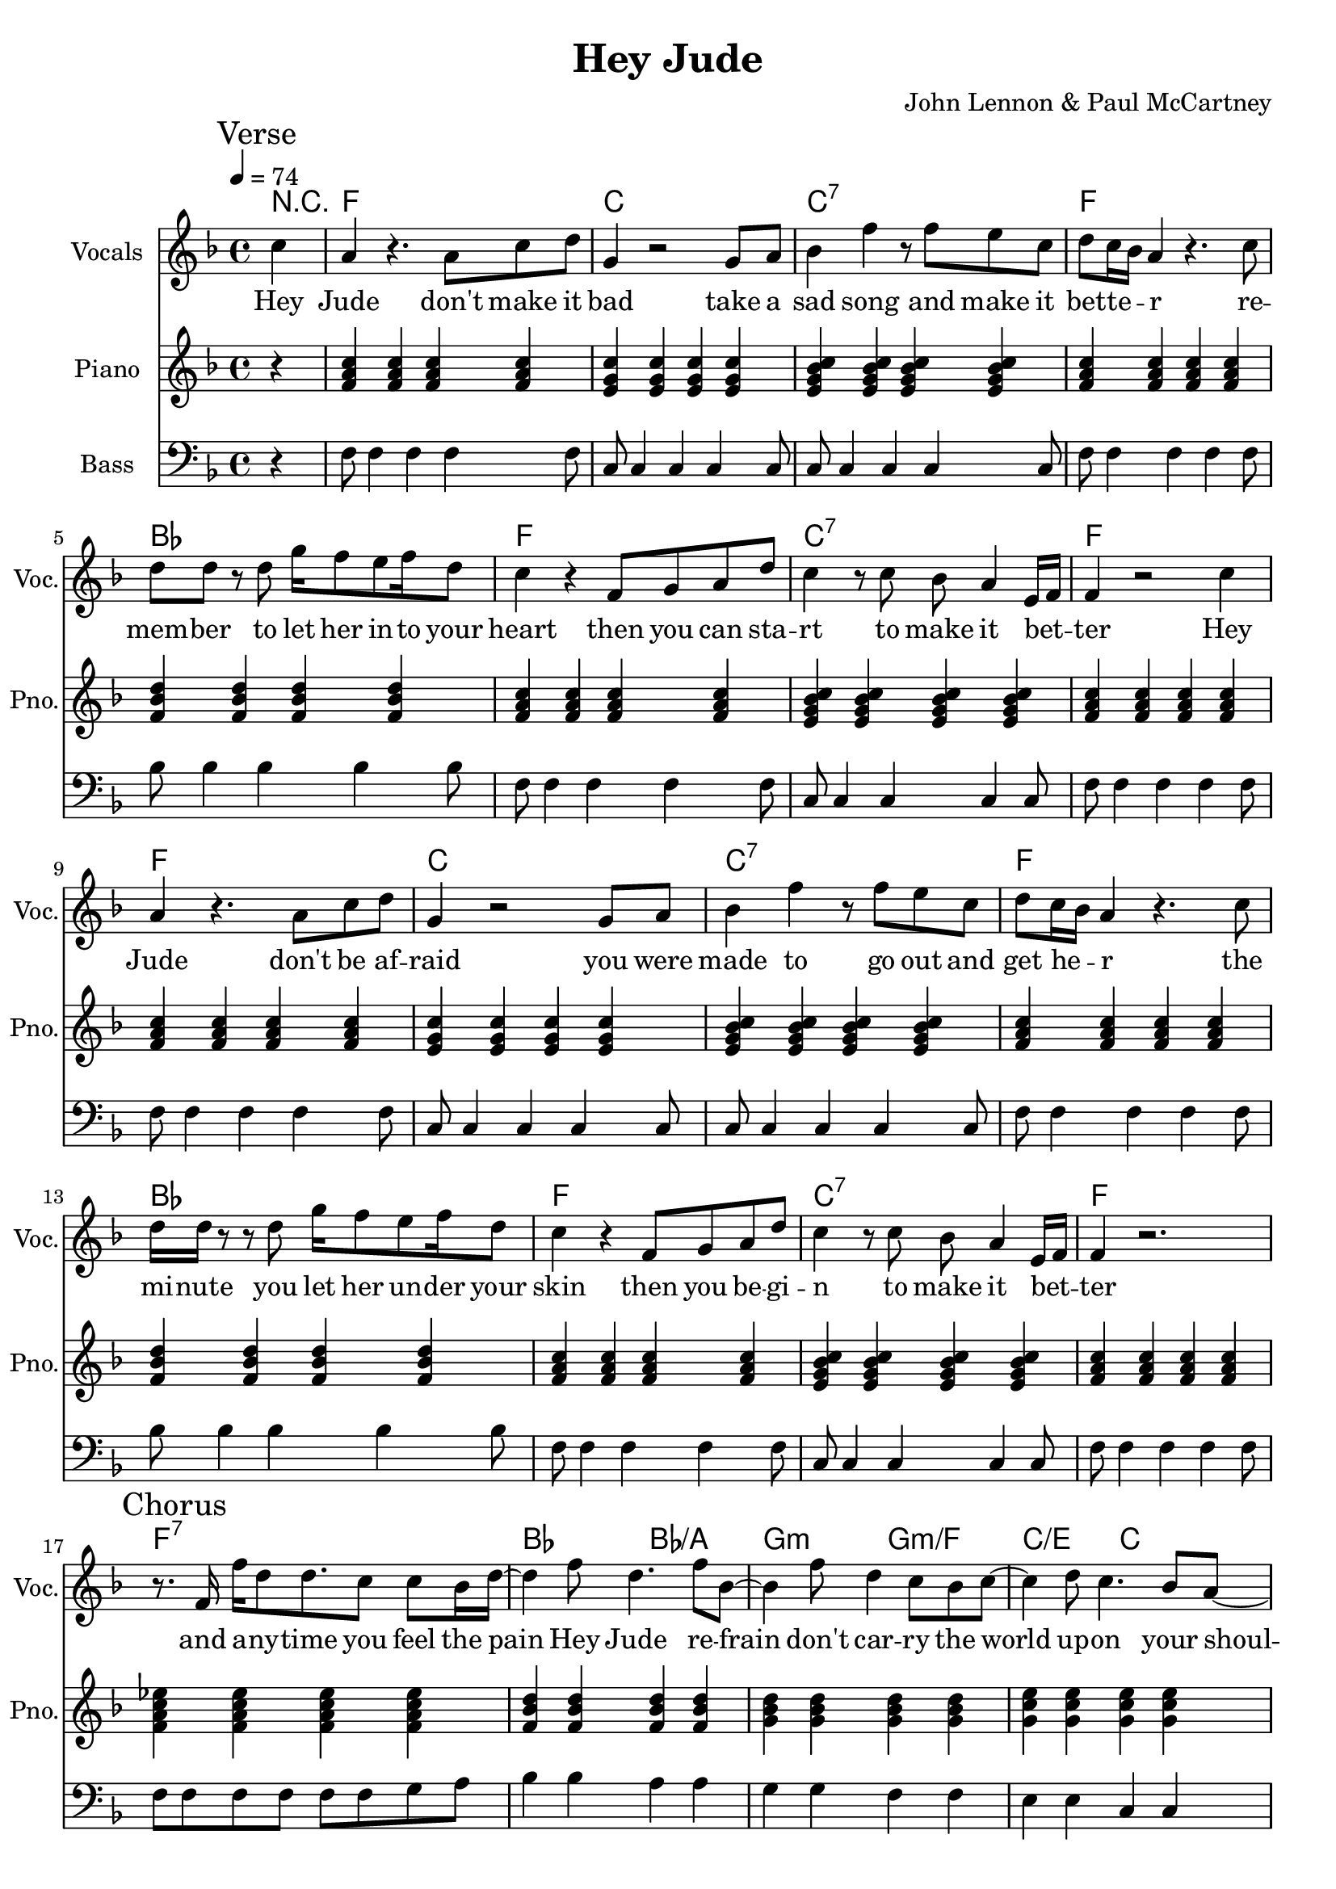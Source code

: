 % Generated using Music Processing Suite (MPS)
\version "2.12.0"
#(set-default-paper-size "a4")

\header {
    title = "Hey Jude"
    composer = "John Lennon & Paul McCartney"
    tagline = "Generated using Music Processing Suite (www.musicprocessing.net) and LilyPond (www.lilypond.org)"
}

\score {
    <<

        \context ChordNames {
            \chordmode {r4 f1 c c:7 f bes f c:7 f f c c:7 f bes f c:7 f f:7 bes2 bes/+a g:m g:m/+f c/+e c f1 f:7 bes2 bes/+a g:m g:m/+f c/+e c f1 f2:7 c1 c:7 f c c:7 f bes f c:7 f f:7 bes2 bes/+a g:m g:m/+f c/+e c f1 f:7 bes2 bes/+a g:m g:m/+f c/+e c f1 f2:7 c1 c:7 f c c:7 f bes f c:7 f f es bes f f es bes f f es bes f f es bes f f es bes f f es bes f f es bes f }
        }

        \new Staff {
            \set Staff.instrumentName = #"Vocals"
            \set Staff.shortInstrumentName = #"Voc."
            \set Staff.midiInstrument = #"voice oohs"
            \clef treble
            \time 4/4
            \tempo 4 = 74
            \key f \major
            \mark "Verse"
            \partial 4 c''4
            | a'
            r4.
            a'8
            c''
            d''
            g'4
            r2
            g'8
            a'
            bes'4
            f''
            r8
            f''
            e''
            c''
            d''
            c''16
            bes'
            a'4
            r4.
            c''8
            d''
            d''
            r
            d''
            g''16
            f''8
            e''
            f''16
            d''8
            c''4
            r
            f'8
            g'
            a'
            d''
            c''4
            r8
            c''
            bes'
            a'4
            e'16
            f'
            f'4
            r2
            c''4
            a'
            r4.
            a'8
            c''
            d''
            g'4
            r2
            g'8
            a'
            bes'4
            f''
            r8
            f''
            e''
            c''
            d''
            c''16
            bes'
            a'4
            r4.
            c''8
            d''16
            d''
            r8
            r
            d''
            g''16
            f''8
            e''
            f''16
            d''8
            c''4
            r
            f'8
            g'
            a'
            d''
            c''4
            r8
            c''
            bes'
            a'4
            e'16
            f'
            f'4
            r2.
            \mark "Chorus"
            r8.
            f'16
            f''
            d''8
            d''8.
            c''8
            c''
            bes'16
            d''~
            d''4
            f''8
            d''4.
            f''8
            bes'~
            bes'4
            f''8
            d''4
            c''8
            bes'
            c''~
            c''4
            d''8
            c''4.
            bes'8
            a'~
            a'
            g'16
            f'4~
            f'16
            r2
            r8.
            f'16
            f''
            d''8
            d''8.
            c''8
            c''
            bes'16
            d''~
            d''4
            f''8
            d''4.
            f''8
            bes'~
            bes'4
            f''8
            d''4
            c''8
            bes'
            c''~
            c''4
            d''8
            c''4
            bes'
            a'8~
            a'
            g'16
            f'4~
            f'16
            r8
            f'
            c''
            d''
            \time 2/4
            \mark "Bridge"
            es''
            d''
            es''4
            \time 4/4
            e''8
            f''
            g''4
            g''2
            r2.
            c''4
            \mark "Verse"
            a'
            r4.
            a'8
            c''
            d''
            g'4
            r2
            g'8
            a'
            bes'4
            f''
            r8
            f''
            e''
            c''
            d''
            c''16
            bes'
            a'4
            r4.
            c''8
            d''
            d''
            r
            d''
            g''16
            f''8
            e''
            f''16
            d''8
            c''4
            r
            f'8
            g'
            a'
            d''
            c''4
            r8
            c''
            bes'
            a'4
            e'16
            f'
            f'4
            r2.
            \mark "Chorus"
            r8.
            f'16
            f''
            d''8
            d''8.
            c''8
            c''
            bes'16
            d''~
            d''4
            f''8
            d''4.
            f''8
            bes'~
            bes'4
            f''8
            d''4
            c''8
            bes'
            c''~
            c''
            d''4
            c''4.
            bes'8
            a'~
            a'
            g'16
            f'4~
            f'16
            r2
            r8.
            f'16
            f''
            d''8
            d''8.
            c''8
            c''
            bes'16
            d''~
            d''4
            f''8
            d''4.
            f''8
            bes'~
            bes'4
            f''8
            d''4
            c''8
            bes'
            c''~
            c''4
            d''8
            c''4
            bes'
            a'8~
            a'
            g'16
            f'4~
            f'16
            r8
            f'
            c''
            d''
            \time 2/4
            \mark "Bridge"
            es''
            d''
            es''4
            \time 4/4
            e''8
            f''
            g''4
            g''2
            r2.
            c''4
            \mark "Verse"
            a'
            r4.
            a'8
            c''
            d''
            g'4
            r2
            g'8
            a'
            bes'4
            f''
            r8
            f''
            e''
            c''
            d''
            c''16
            bes'
            a'4
            r4.
            c''8
            d''
            d''
            r
            d''
            g''16
            f''8
            e''
            f''16
            d''8
            c''4
            r
            f'8
            g'
            a'
            d''
            c''4
            r8
            c''
            bes'
            a'4
            e'16
            f'
            f'4
            r2.
            \mark "Outro"
            f'2
            a'4
            c''
            g''16
            f''
            g''8
            f''2
            r4
            g''16
            f''
            g''8
            f''2
            d''4
            c''
            r2.
            f'2
            a'4
            c''
            g''16
            f''
            g''8
            f''2
            r4
            g''16
            f''
            g''8
            f''2
            d''4
            c''
            r2.
            f'2
            a'4
            c''
            g''16
            f''
            g''8
            f''2
            r4
            g''16
            f''
            g''8
            f''2
            d''4
            c''
            r2.
            f'2\>
            a'4
            c''
            g''16
            f''
            g''8
            f''2
            r4
            g''16
            f''
            g''8
            f''2
            d''4
            c''
            r2.
            f'2
            a'4
            c''
            g''16
            f''
            g''8
            f''2
            r4
            g''16
            f''
            g''8
            f''2
            d''4
            c''
            r2.
            f'2
            a'4
            c''
            g''16
            f''
            g''8
            f''2
            r4
            g''16
            f''
            g''8
            f''2
            d''4
            c''
            r2.
            f'2
            a'4
            c''
            g''16
            f''
            g''8
            f''2
            r4
            g''16
            f''
            g''8
            f''2
            d''4
            c''
            r2.
        }\addlyrics {
            Hey Jude don't make it bad take a sad song and make it bet -- te --  _ r re -- mem -- ber to let her in -- to your heart then you can sta -- rt to make it bet --  _ ter Hey Jude don't be af -- raid you were made to go out and get he --  _ r the mi -- nute you let her un -- der your skin then you be -- gi -- n to make it bet --  _ ter and a -- ny -- time you feel the pain Hey Jude re -- frain don't car -- ry the world up -- on your shoul -- de -- rs for now you know that it's a fool who plays it cool by ma -- king his world a lit -- tle col -- de -- r na na na na _ na na na na na Hey Jude don't let me down you have found her now go and get he --  _ r re -- mem -- ber to let her in -- to your heart then you can sta -- rt to make it bet --  _ ter So let it out and let it in Hey Jude be -- gin you're wai -- ting for some -- one to per form wi -- th And don't you know that it's just you Hey Jude you'll do the move -- ment you need is on your shoul -- de -- r na na na na _ na na na na na Hey Jude don't make it bad take a sad song and make it bet -- te --  _ r re -- mem -- ber you let her un -- der your skin then you be -- gi -- n to make it bet --  _ ter na na na na na na na na na na na Hey Jude na na na na na na na na na na na Hey Jude na na na na na na na na na na na Hey Jude na na na na na na na na na na na Hey Jude na na na na na na na na na na na Hey Jude na na na na na na na na na na na Hey Jude na na na na na na na na na na na Hey Jude 
        }


        \new Staff {
            \set Staff.instrumentName = #"Piano"
            \set Staff.shortInstrumentName = #"Pno."
            \set Staff.midiInstrument = #"acoustic grand"
            \clef treble
            \time 4/4
            \tempo 4 = 74
            \key f \major
            \mark "Verse"
            \partial 4 r4
            | <f' a' c''>
            <f' a' c''>
            <f' a' c''>
            <f' a' c''>
            <e' g' c''>
            <e' g' c''>
            <e' g' c''>
            <e' g' c''>
            <e' g' bes' c''>
            <e' g' bes' c''>
            <e' g' bes' c''>
            <e' g' bes' c''>
            <f' a' c''>
            <f' a' c''>
            <f' a' c''>
            <f' a' c''>
            <f' bes' d''>
            <f' bes' d''>
            <f' bes' d''>
            <f' bes' d''>
            <f' a' c''>
            <f' a' c''>
            <f' a' c''>
            <f' a' c''>
            <e' g' bes' c''>
            <e' g' bes' c''>
            <e' g' bes' c''>
            <e' g' bes' c''>
            <f' a' c''>
            <f' a' c''>
            <f' a' c''>
            <f' a' c''>
            <f' a' c''>
            <f' a' c''>
            <f' a' c''>
            <f' a' c''>
            <e' g' c''>
            <e' g' c''>
            <e' g' c''>
            <e' g' c''>
            <e' g' bes' c''>
            <e' g' bes' c''>
            <e' g' bes' c''>
            <e' g' bes' c''>
            <f' a' c''>
            <f' a' c''>
            <f' a' c''>
            <f' a' c''>
            <f' bes' d''>
            <f' bes' d''>
            <f' bes' d''>
            <f' bes' d''>
            <f' a' c''>
            <f' a' c''>
            <f' a' c''>
            <f' a' c''>
            <e' g' bes' c''>
            <e' g' bes' c''>
            <e' g' bes' c''>
            <e' g' bes' c''>
            <f' a' c''>
            <f' a' c''>
            <f' a' c''>
            <f' a' c''>
            \mark "Chorus"
            <f' a' c'' es''>
            <f' a' c'' es''>
            <f' a' c'' es''>
            <f' a' c'' es''>
            <f' bes' d''>
            <f' bes' d''>
            <f' bes' d''>
            <f' bes' d''>
            <g' bes' d''>
            <g' bes' d''>
            <g' bes' d''>
            <g' bes' d''>
            <g' c'' e''>
            <g' c'' e''>
            <g' c'' e''>
            <g' c'' e''>
            <a' c'' f''>
            <a' c'' f''>
            <a' c'' f''>
            <a' c'' f''>
            <a' c'' es'' f''>
            <a' c'' es'' f''>
            <a' c'' es'' f''>
            <a' c'' es'' f''>
            <bes' d'' f''>
            <bes' d'' f''>
            <bes' d'' f''>
            <bes' d'' f''>
            <bes' d'' g''>
            <bes' d'' g''>
            <bes' d'' g''>
            <bes' d'' g''>
            <c'' e'' g''>
            <c'' e'' g''>
            <c'' e'' g''>
            <c'' e'' g''>
            <c'' f'' a''>
            <c'' f'' a''>
            <c'' f'' a''>
            <c'' f'' a''>
            \time 2/4
            \mark "Bridge"
            <f' a' c'' es''>
            <f' a' c'' es''>
            \time 4/4
            <c' e' g'>
            <c' e' g'>
            <c' e' g'>
            <c' e' g'>
            <c' e' g' bes'>
            <c' e' g' bes'>
            <c' e' g' bes'>
            <c' e' g' bes'>
            \mark "Verse"
            <f' a' c''>
            <f' a' c''>
            <f' a' c''>
            <f' a' c''>
            <e' g' c''>
            <e' g' c''>
            <e' g' c''>
            <e' g' c''>
            <e' g' bes' c''>
            <e' g' bes' c''>
            <e' g' bes' c''>
            <e' g' bes' c''>
            <f' a' c''>
            <f' a' c''>
            <f' a' c''>
            <f' a' c''>
            <f' bes' d''>
            <f' bes' d''>
            <f' bes' d''>
            <f' bes' d''>
            <f' a' c''>
            <f' a' c''>
            <f' a' c''>
            <f' a' c''>
            <e' g' bes' c''>
            <e' g' bes' c''>
            <e' g' bes' c''>
            <e' g' bes' c''>
            <f' a' c''>
            <f' a' c''>
            <f' a' c''>
            <f' a' c''>
            \mark "Chorus"
            <f' a' c'' es''>
            <f' a' c'' es''>
            <f' a' c'' es''>
            <f' a' c'' es''>
            <f' bes' d''>
            <f' bes' d''>
            <f' bes' d''>
            <f' bes' d''>
            <g' bes' d''>
            <g' bes' d''>
            <g' bes' d''>
            <g' bes' d''>
            <g' c'' e''>
            <g' c'' e''>
            <g' c'' e''>
            <g' c'' e''>
            <a' c'' f''>
            <a' c'' f''>
            <a' c'' f''>
            <a' c'' f''>
            <a' c'' es'' f''>
            <a' c'' es'' f''>
            <a' c'' es'' f''>
            <a' c'' es'' f''>
            <bes' d'' f''>
            <bes' d'' f''>
            <bes' d'' f''>
            <bes' d'' f''>
            <bes' d'' g''>
            <bes' d'' g''>
            <bes' d'' g''>
            <bes' d'' g''>
            <c'' e'' g''>
            <c'' e'' g''>
            <c'' e'' g''>
            <c'' e'' g''>
            <c'' f'' a''>
            <c'' f'' a''>
            <c'' f'' a''>
            <c'' f'' a''>
            \time 2/4
            \mark "Bridge"
            <f' a' c'' es''>
            <f' a' c'' es''>
            \time 4/4
            <c' e' g'>
            <c' e' g'>
            <c' e' g'>
            <c' e' g'>
            <c' e' g' bes'>
            <c' e' g' bes'>
            <c' e' g' bes'>
            <c' e' g' bes'>
            \mark "Verse"
            <f' a' c''>
            <f' a' c''>
            <f' a' c''>
            <f' a' c''>
            <e' g' c''>
            <e' g' c''>
            <e' g' c''>
            <e' g' c''>
            <e' g' bes' c''>
            <e' g' bes' c''>
            <e' g' bes' c''>
            <e' g' bes' c''>
            <f' a' c''>
            <f' a' c''>
            <f' a' c''>
            <f' a' c''>
            <f' bes' d''>
            <f' bes' d''>
            <f' bes' d''>
            <f' bes' d''>
            <f' a' c''>
            <f' a' c''>
            <f' a' c''>
            <f' a' c''>
            <e' g' bes' c''>
            <e' g' bes' c''>
            <e' g' bes' c''>
            <e' g' bes' c''>
            <f' a' c''>
            <f' a' c''>
            <f' a' c''>
            <f' a' c''>
            \mark "Outro"
            <f' a' c''>
            <f' a' c''>
            <f' a' c''>
            <f' a' c''>
            <g' bes' es''>
            <g' bes' es''>
            <g' bes' es''>
            <g' bes' es''>
            <f' bes' d''>
            <f' bes' d''>
            <f' bes' d''>
            <f' bes' d''>
            <f' a' c''>
            <f' a' c''>
            <f' a' c''>
            <f' a' c''>
            <f' a' c''>
            <f' a' c''>
            <f' a' c''>
            <f' a' c''>
            <g' bes' es''>
            <g' bes' es''>
            <g' bes' es''>
            <g' bes' es''>
            <f' bes' d''>
            <f' bes' d''>
            <f' bes' d''>
            <f' bes' d''>
            <f' a' c''>
            <f' a' c''>
            <f' a' c''>
            <f' a' c''>
            <f' a' c''>
            <f' a' c''>
            <f' a' c''>
            <f' a' c''>
            <g' bes' es''>
            <g' bes' es''>
            <g' bes' es''>
            <g' bes' es''>
            <f' bes' d''>
            <f' bes' d''>
            <f' bes' d''>
            <f' bes' d''>
            <f' a' c''>
            <f' a' c''>
            <f' a' c''>
            <f' a' c''>
            <f' a' c''>\>
            <f' a' c''>
            <f' a' c''>
            <f' a' c''>
            <g' bes' es''>
            <g' bes' es''>
            <g' bes' es''>
            <g' bes' es''>
            <f' bes' d''>
            <f' bes' d''>
            <f' bes' d''>
            <f' bes' d''>
            <f' a' c''>
            <f' a' c''>
            <f' a' c''>
            <f' a' c''>
            <f' a' c''>
            <f' a' c''>
            <f' a' c''>
            <f' a' c''>
            <g' bes' es''>
            <g' bes' es''>
            <g' bes' es''>
            <g' bes' es''>
            <f' bes' d''>
            <f' bes' d''>
            <f' bes' d''>
            <f' bes' d''>
            <f' a' c''>
            <f' a' c''>
            <f' a' c''>
            <f' a' c''>
            <f' a' c''>
            <f' a' c''>
            <f' a' c''>
            <f' a' c''>
            <g' bes' es''>
            <g' bes' es''>
            <g' bes' es''>
            <g' bes' es''>
            <f' bes' d''>
            <f' bes' d''>
            <f' bes' d''>
            <f' bes' d''>
            <f' a' c''>
            <f' a' c''>
            <f' a' c''>
            <f' a' c''>
            <f' a' c''>
            <f' a' c''>
            <f' a' c''>
            <f' a' c''>
            <g' bes' es''>
            <g' bes' es''>
            <g' bes' es''>
            <g' bes' es''>
            <f' bes' d''>
            <f' bes' d''>
            <f' bes' d''>
            <f' bes' d''>
            <f' a' c''>
            <f' a' c''>
            <f' a' c''>
            <f' a' c''>
        }

        \new Staff {
            \set Staff.instrumentName = #"Bass"
            \set Staff.midiInstrument = #"electric bass (finger)"
            \transpose c c' {
                \transposition c
                \clef bass
                \time 4/4
                \tempo 4 = 74
                \key f \major
                \mark "Verse"
                \partial 4 r4
                | f,8
                f,4
                f,
                f,
                f,8
                c,
                c,4
                c,
                c,
                c,8
                c,
                c,4
                c,
                c,
                c,8
                f,
                f,4
                f,
                f,
                f,8
                bes,
                bes,4
                bes,
                bes,
                bes,8
                f,
                f,4
                f,
                f,
                f,8
                c,
                c,4
                c,
                c,
                c,8
                f,
                f,4
                f,
                f,
                f,8
                f,
                f,4
                f,
                f,
                f,8
                c,
                c,4
                c,
                c,
                c,8
                c,
                c,4
                c,
                c,
                c,8
                f,
                f,4
                f,
                f,
                f,8
                bes,
                bes,4
                bes,
                bes,
                bes,8
                f,
                f,4
                f,
                f,
                f,8
                c,
                c,4
                c,
                c,
                c,8
                f,
                f,4
                f,
                f,
                f,8
                \mark "Chorus"
                f,
                f,
                f,
                f,
                f,
                f,
                g,
                a,
                bes,4
                bes,
                a,
                a,
                g,
                g,
                f,
                f,
                e,
                e,
                c,
                c,
                f,8
                f,
                f,
                f,
                f,
                f,
                f,
                f,
                f,
                f,
                f,
                f,
                f,
                f,
                g,
                a,
                bes,4
                bes,
                a,
                a,
                g,
                g,
                f,
                f,
                e,
                e,
                c,
                c,
                f,8
                f,
                f,
                f,
                f,
                f,
                f,
                f,
                \time 2/4
                \mark "Bridge"
                f,
                f,
                f,
                f,
                \time 4/4
                c,4
                c,
                c,
                c,
                c,1
                \mark "Verse"
                f,8
                f,4
                f,
                f,
                f,8
                c,
                c,4
                c,
                c,
                c,8
                c,
                c,4
                c,
                c,
                c,8
                f,
                f,4
                f,
                f,
                f,8
                bes,
                bes,4
                bes,
                bes,
                bes,8
                f,
                f,4
                f,
                f,
                f,8
                c,
                c,4
                c,
                c,
                c,8
                f,
                f,4
                f,
                f,
                f,8
                \mark "Chorus"
                f,
                f,
                f,
                f,
                f,
                f,
                g,
                a,
                bes,4
                bes,
                a,
                a,
                g,
                g,
                f,
                f,
                e,
                e,
                c,
                c,
                f,8
                f,
                f,
                f,
                f,
                f,
                f,
                f,
                f,
                f,
                f,
                f,
                f,
                f,
                g,
                a,
                bes,4
                bes,
                a,
                a,
                g,
                g,
                f,
                f,
                e,
                e,
                c,
                c,
                f,8
                f,
                f,
                f,
                f,
                f,
                f,
                f,
                \time 2/4
                \mark "Bridge"
                f,
                f,
                f,
                f,
                \time 4/4
                c,4
                c,
                c,
                c,
                c,1
                \mark "Verse"
                f,8
                f,4
                f,
                f,
                f,8
                c,
                c,4
                c,
                c,
                c,8
                c,
                c,4
                c,
                c,
                c,8
                f,
                f,4
                f,
                f,
                f,8
                bes,
                bes,4
                bes,
                bes,
                bes,8
                f,
                f,4
                f,
                f,
                f,8
                c,
                c,4
                c,
                c,
                c,8
                f,
                f,4
                f,
                f,
                f,8
                \mark "Outro"
                f,
                f,
                f,
                f,
                f,
                f,
                f,
                f,
                es,
                es,
                es,
                es,
                es,
                es,
                es,
                es,
                bes,
                bes,
                bes,
                bes,
                bes,
                bes,
                bes,
                bes,
                f,
                f,
                f,
                f,
                f,
                f,
                f,
                f,
                f,
                f,
                f,
                f,
                f,
                f,
                f,
                f,
                es,
                es,
                es,
                es,
                es,
                es,
                es,
                es,
                bes,
                bes,
                bes,
                bes,
                bes,
                bes,
                bes,
                bes,
                f,
                f,
                f,
                f,
                f,
                f,
                f,
                f,
                f,
                f,
                f,
                f,
                f,
                f,
                f,
                f,
                es,
                es,
                es,
                es,
                es,
                es,
                es,
                es,
                bes,
                bes,
                bes,
                bes,
                bes,
                bes,
                bes,
                bes,
                f,
                f,
                f,
                f,
                f,
                f,
                f,
                f,
                f,\>
                f,
                f,
                f,
                f,
                f,
                f,
                f,
                es,
                es,
                es,
                es,
                es,
                es,
                es,
                es,
                bes,
                bes,
                bes,
                bes,
                bes,
                bes,
                bes,
                bes,
                f,
                f,
                f,
                f,
                f,
                f,
                f,
                f,
                f,
                f,
                f,
                f,
                f,
                f,
                f,
                f,
                es,
                es,
                es,
                es,
                es,
                es,
                es,
                es,
                bes,
                bes,
                bes,
                bes,
                bes,
                bes,
                bes,
                bes,
                f,
                f,
                f,
                f,
                f,
                f,
                f,
                f,
                f,
                f,
                f,
                f,
                f,
                f,
                f,
                f,
                es,
                es,
                es,
                es,
                es,
                es,
                es,
                es,
                bes,
                bes,
                bes,
                bes,
                bes,
                bes,
                bes,
                bes,
                f,
                f,
                f,
                f,
                f,
                f,
                f,
                f,
                f,
                f,
                f,
                f,
                f,
                f,
                f,
                f,
                es,
                es,
                es,
                es,
                es,
                es,
                es,
                es,
                bes,
                bes,
                bes,
                bes,
                bes,
                bes,
                bes,
                bes,
                f,
                f,
                f,
                f,
                f,
                f,
                f,
                f,
            }
        }

    >>

    \midi {
        \context {
            \Score
            tempoWholesPerMinute = #(ly:make-moment 120 4)
        }
    }
    \layout {
    }
}


